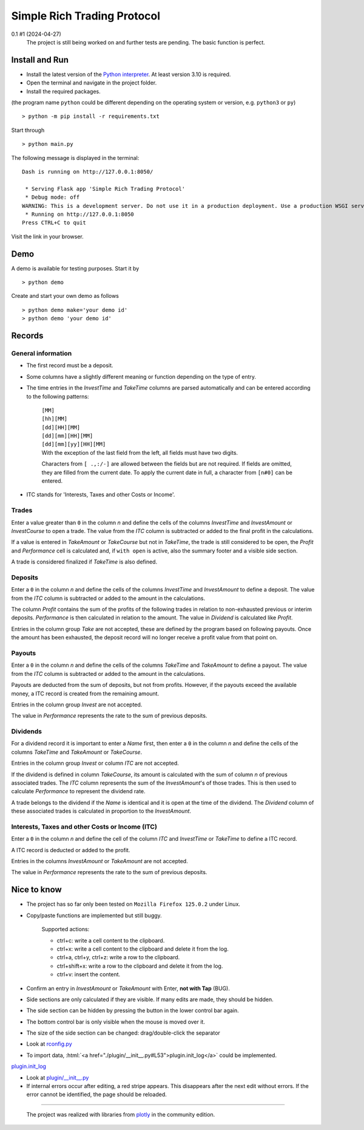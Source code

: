 
.. role:: html(raw)
   :format: html

============================
Simple Rich Trading Protocol
============================


.. image:: ./_doc/main.png
    :align: center

0.1 #1 (2024-04-27)
    The project is still being worked on and further tests are pending.
    The basic function is perfect.

Install and Run
===============

- Install the latest version of the `Python interpreter`_. At least version 3.10 is required.

- Open the terminal and navigate in the project folder.

- Install the required packages.

(the program name ``python`` could be different depending on the operating system or
version, e.g. ``python3`` or ``py``)

::

    > python -m pip install -r requirements.txt

Start through

::

    > python main.py

The following message is displayed in the terminal:

::

    Dash is running on http://127.0.0.1:8050/

     * Serving Flask app 'Simple Rich Trading Protocol'
     * Debug mode: off
    WARNING: This is a development server. Do not use it in a production deployment. Use a production WSGI server instead.
     * Running on http://127.0.0.1:8050
    Press CTRL+C to quit

Visit the link in your browser.


Demo
====

A demo is available for testing purposes. Start it by

::

    > python demo

Create and start your own demo as follows

::

    > python demo make='your demo id'
    > python demo 'your demo id'


Records
=======

General information
-------------------

- The first record must be a deposit.

- Some columns have a slightly different meaning or function depending on the type of entry.

- The time entries in the *InvestTime* and *TakeTime* columns are parsed automatically and
  can be entered according to the following patterns:

    | ``[MM]``
    | ``[hh][MM]``
    | ``[dd][HH][MM]``
    | ``[dd][mm][HH][MM]``
    | ``[dd][mm][yy][HH][MM]``

    | With the exception of the last field from the left, all fields must have two digits.
    Characters from ``[ .,:/-]`` are allowed between the fields but are not required. If fields
    are omitted, they are filled from the current date. To apply the current date in full,
    a character from ``[n#0]`` can be entered.

- ITC stands for 'Interests, Taxes and other Costs or Income'.

Trades
------
.. image:: ./_doc/to.png
    :align: center

Enter a value greater than ``0`` in the column *n* and define the cells of the columns
*InvestTime* and *InvestAmount* or *InvestCourse* to open a trade. The value from the
*ITC* column is subtracted or added to the final profit in the calculations.

If a value is entered in *TakeAmount* or *TakeCourse* but not in *TakeTime*, the trade
is still considered to be open, the *Profit* and *Performance* cell is calculated and,
if ``with open`` is active, also the summary footer and a visible side section.

.. image:: ./_doc/tow.png
    :align: center

A trade is considered finalized if *TakeTime* is also defined.

.. image:: ./_doc/tfin.png
    :align: center

Deposits
--------
.. image:: ./_doc/dep.png
    :align: center

Enter a ``0`` in the column *n* and define the cells of the columns *InvestTime* and
*InvestAmount* to define a deposit. The value from the *ITC* column is subtracted or
added to the amount in the calculations.

The column *Profit* contains the sum of the profits of the following trades in relation to
non-exhausted previous or interim deposits. *Performance* is then calculated in relation to
the amount. The value in *Dividend* is calculated like *Profit*.

Entries in the column group *Take* are not accepted, these are defined by the program
based on following payouts. Once the amount has been exhausted, the deposit record
will no longer receive a profit value from that point on.

.. image:: ./_doc/dep2.png
    :align: center

Payouts
-------
.. image:: ./_doc/pay.png
    :align: center

Enter a ``0`` in the column *n* and define the cells of the columns *TakeTime* and
*TakeAmount* to define a payout. The value from the *ITC* column is subtracted
or added to the amount in the calculations.

Payouts are deducted from the sum of deposits, but not from profits. However, if the
payouts exceed the available money, a ITC record is created from the remaining amount.

Entries in the column group *Invest* are not accepted.

The value in *Performance* represents the rate to the sum of previous deposits.

Dividends
---------
.. image:: ./_doc/div.png
    :align: center

For a dividend record it is important to enter a *Name* first, then enter a ``0`` in
the column *n* and define the cells of the columns *TakeTime* and *TakeAmount* or
*TakeCourse*.

Entries in the column group *Invest* or column *ITC* are not accepted.

If the dividend is defined in column *TakeCourse*, its amount is calculated with the sum of
column *n* of previous associated trades. The *ITC* column represents the sum of the
*InvestAmount*'s of those trades. This is then used to calculate *Performance* to represent
the dividend rate.

A trade belongs to the dividend if the *Name* is identical and it is open at the time of the
dividend. The *Dividend* column of these associated trades is calculated in proportion to the
*InvestAmount*.

.. image:: ./_doc/div2.png
    :align: center


Interests, Taxes and other Costs or Income (ITC)
------------------------------------------------
.. image:: ./_doc/itc.png
    :align: center

Enter a ``0`` in the column *n* and define the cell of the column *ITC* and
*InvestTime* or *TakeTime* to define a ITC record.

A ITC record is deducted or added to the profit.

Entries in the columns *InvestAmount* or *TakeAmount* are not accepted.

The value in *Performance* represents the rate to the sum of previous deposits.


Nice to know
============

- The project has so far only been tested on ``Mozilla Firefox 125.0.2`` under Linux.

- Copy/paste functions are implemented but still buggy.

    | Supported actions:
    - ctrl+c: write a cell content to the clipboard.
    - ctrl+x: write a cell content to the clipboard and delete it from the log.
    - ctrl+a, ctrl+y, ctrl+z: write a row to the clipboard.
    - ctrl+shift+x: write a row to the clipboard and delete it from the log.
    - ctrl+v: insert the content.

- Confirm an entry in *InvestAmount* or *TakeAmount* with Enter, **not with Tap** (BUG).

- Side sections are only calculated if they are visible. If many edits are made, they should be hidden.

- The side section can be hidden by pressing the button in the lower control bar again.

- The bottom control bar is only visible when the mouse is moved over it.

- The size of the side section can be changed: drag/double-click the separator

- Look at `rconfig.py`_

- To import data, :html:`<a href="./plugin/__init__.py#L53">plugin.init_log</a>` could be implemented.

`plugin.init_log`_

- Look at `plugin/__init__.py`_

- If internal errors occur after editing, a red stripe appears.
  This disappears after the next edit without errors.
  If the error cannot be identified, the page should be reloaded.


----

 The project was realized with libraries from plotly_ in the community edition.

.. _plotly: https://plotly.com/
.. _Python interpreter: https://www.python.org/
.. _rconfig.py: ./rconfig.py
.. _plugin.init_log: ./plugin/__init__.py#L53
.. _plugin/__init__.py: ./plugin/__init__.py
